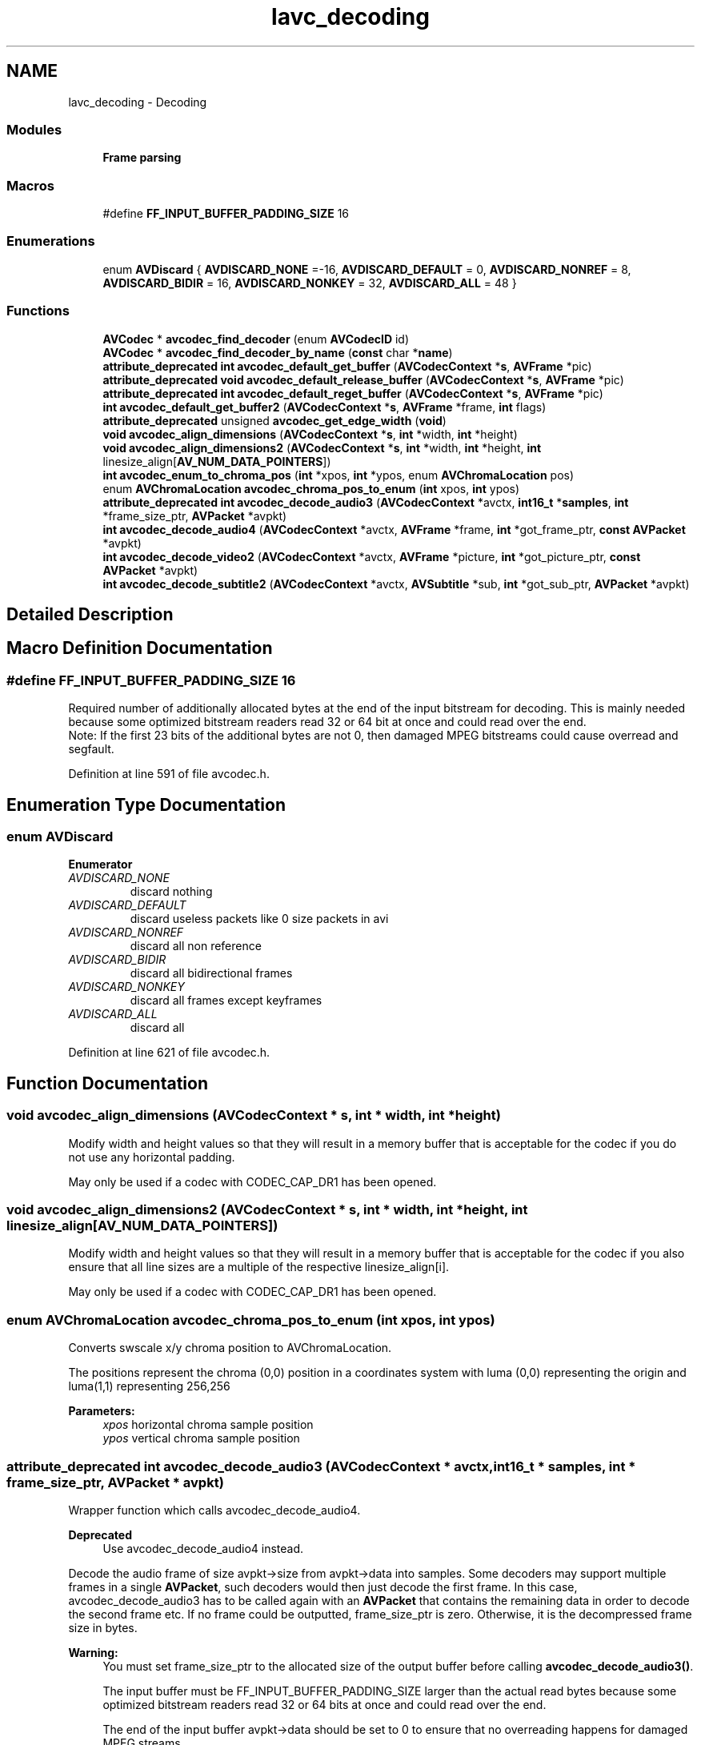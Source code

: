 .TH "lavc_decoding" 3 "Thu Apr 28 2016" "Audacity" \" -*- nroff -*-
.ad l
.nh
.SH NAME
lavc_decoding \- Decoding
.SS "Modules"

.in +1c
.ti -1c
.RI "\fBFrame parsing\fP"
.br
.in -1c
.SS "Macros"

.in +1c
.ti -1c
.RI "#define \fBFF_INPUT_BUFFER_PADDING_SIZE\fP   16"
.br
.in -1c
.SS "Enumerations"

.in +1c
.ti -1c
.RI "enum \fBAVDiscard\fP { \fBAVDISCARD_NONE\fP =-16, \fBAVDISCARD_DEFAULT\fP = 0, \fBAVDISCARD_NONREF\fP = 8, \fBAVDISCARD_BIDIR\fP = 16, \fBAVDISCARD_NONKEY\fP = 32, \fBAVDISCARD_ALL\fP = 48 }"
.br
.in -1c
.SS "Functions"

.in +1c
.ti -1c
.RI "\fBAVCodec\fP * \fBavcodec_find_decoder\fP (enum \fBAVCodecID\fP id)"
.br
.ti -1c
.RI "\fBAVCodec\fP * \fBavcodec_find_decoder_by_name\fP (\fBconst\fP char *\fBname\fP)"
.br
.ti -1c
.RI "\fBattribute_deprecated\fP \fBint\fP \fBavcodec_default_get_buffer\fP (\fBAVCodecContext\fP *\fBs\fP, \fBAVFrame\fP *pic)"
.br
.ti -1c
.RI "\fBattribute_deprecated\fP \fBvoid\fP \fBavcodec_default_release_buffer\fP (\fBAVCodecContext\fP *\fBs\fP, \fBAVFrame\fP *pic)"
.br
.ti -1c
.RI "\fBattribute_deprecated\fP \fBint\fP \fBavcodec_default_reget_buffer\fP (\fBAVCodecContext\fP *\fBs\fP, \fBAVFrame\fP *pic)"
.br
.ti -1c
.RI "\fBint\fP \fBavcodec_default_get_buffer2\fP (\fBAVCodecContext\fP *\fBs\fP, \fBAVFrame\fP *frame, \fBint\fP flags)"
.br
.ti -1c
.RI "\fBattribute_deprecated\fP unsigned \fBavcodec_get_edge_width\fP (\fBvoid\fP)"
.br
.ti -1c
.RI "\fBvoid\fP \fBavcodec_align_dimensions\fP (\fBAVCodecContext\fP *\fBs\fP, \fBint\fP *width, \fBint\fP *height)"
.br
.ti -1c
.RI "\fBvoid\fP \fBavcodec_align_dimensions2\fP (\fBAVCodecContext\fP *\fBs\fP, \fBint\fP *width, \fBint\fP *height, \fBint\fP linesize_align[\fBAV_NUM_DATA_POINTERS\fP])"
.br
.ti -1c
.RI "\fBint\fP \fBavcodec_enum_to_chroma_pos\fP (\fBint\fP *xpos, \fBint\fP *ypos, enum \fBAVChromaLocation\fP pos)"
.br
.ti -1c
.RI "enum \fBAVChromaLocation\fP \fBavcodec_chroma_pos_to_enum\fP (\fBint\fP xpos, \fBint\fP ypos)"
.br
.ti -1c
.RI "\fBattribute_deprecated\fP \fBint\fP \fBavcodec_decode_audio3\fP (\fBAVCodecContext\fP *avctx, \fBint16_t\fP *\fBsamples\fP, \fBint\fP *frame_size_ptr, \fBAVPacket\fP *avpkt)"
.br
.ti -1c
.RI "\fBint\fP \fBavcodec_decode_audio4\fP (\fBAVCodecContext\fP *avctx, \fBAVFrame\fP *frame, \fBint\fP *got_frame_ptr, \fBconst\fP \fBAVPacket\fP *avpkt)"
.br
.ti -1c
.RI "\fBint\fP \fBavcodec_decode_video2\fP (\fBAVCodecContext\fP *avctx, \fBAVFrame\fP *picture, \fBint\fP *got_picture_ptr, \fBconst\fP \fBAVPacket\fP *avpkt)"
.br
.ti -1c
.RI "\fBint\fP \fBavcodec_decode_subtitle2\fP (\fBAVCodecContext\fP *avctx, \fBAVSubtitle\fP *sub, \fBint\fP *got_sub_ptr, \fBAVPacket\fP *avpkt)"
.br
.in -1c
.SH "Detailed Description"
.PP 

.SH "Macro Definition Documentation"
.PP 
.SS "#define FF_INPUT_BUFFER_PADDING_SIZE   16"
Required number of additionally allocated bytes at the end of the input bitstream for decoding\&. This is mainly needed because some optimized bitstream readers read 32 or 64 bit at once and could read over the end\&.
.br
 Note: If the first 23 bits of the additional bytes are not 0, then damaged MPEG bitstreams could cause overread and segfault\&. 
.PP
Definition at line 591 of file avcodec\&.h\&.
.SH "Enumeration Type Documentation"
.PP 
.SS "enum \fBAVDiscard\fP"

.PP
\fBEnumerator\fP
.in +1c
.TP
\fB\fIAVDISCARD_NONE \fP\fP
discard nothing 
.TP
\fB\fIAVDISCARD_DEFAULT \fP\fP
discard useless packets like 0 size packets in avi 
.TP
\fB\fIAVDISCARD_NONREF \fP\fP
discard all non reference 
.TP
\fB\fIAVDISCARD_BIDIR \fP\fP
discard all bidirectional frames 
.TP
\fB\fIAVDISCARD_NONKEY \fP\fP
discard all frames except keyframes 
.TP
\fB\fIAVDISCARD_ALL \fP\fP
discard all 
.PP
Definition at line 621 of file avcodec\&.h\&.
.SH "Function Documentation"
.PP 
.SS "\fBvoid\fP avcodec_align_dimensions (\fBAVCodecContext\fP * s, \fBint\fP * width, \fBint\fP * height)"
Modify width and height values so that they will result in a memory buffer that is acceptable for the codec if you do not use any horizontal padding\&.
.PP
May only be used if a codec with CODEC_CAP_DR1 has been opened\&. 
.SS "\fBvoid\fP avcodec_align_dimensions2 (\fBAVCodecContext\fP * s, \fBint\fP * width, \fBint\fP * height, \fBint\fP linesize_align[AV_NUM_DATA_POINTERS])"
Modify width and height values so that they will result in a memory buffer that is acceptable for the codec if you also ensure that all line sizes are a multiple of the respective linesize_align[i]\&.
.PP
May only be used if a codec with CODEC_CAP_DR1 has been opened\&. 
.SS "enum \fBAVChromaLocation\fP avcodec_chroma_pos_to_enum (\fBint\fP xpos, \fBint\fP ypos)"
Converts swscale x/y chroma position to AVChromaLocation\&.
.PP
The positions represent the chroma (0,0) position in a coordinates system with luma (0,0) representing the origin and luma(1,1) representing 256,256
.PP
\fBParameters:\fP
.RS 4
\fIxpos\fP horizontal chroma sample position 
.br
\fIypos\fP vertical chroma sample position 
.RE
.PP

.SS "\fBattribute_deprecated\fP \fBint\fP avcodec_decode_audio3 (\fBAVCodecContext\fP * avctx, \fBint16_t\fP * samples, \fBint\fP * frame_size_ptr, \fBAVPacket\fP * avpkt)"
Wrapper function which calls avcodec_decode_audio4\&.
.PP
\fBDeprecated\fP
.RS 4
Use avcodec_decode_audio4 instead\&.
.RE
.PP
.PP
Decode the audio frame of size avpkt->size from avpkt->data into samples\&. Some decoders may support multiple frames in a single \fBAVPacket\fP, such decoders would then just decode the first frame\&. In this case, avcodec_decode_audio3 has to be called again with an \fBAVPacket\fP that contains the remaining data in order to decode the second frame etc\&. If no frame could be outputted, frame_size_ptr is zero\&. Otherwise, it is the decompressed frame size in bytes\&.
.PP
\fBWarning:\fP
.RS 4
You must set frame_size_ptr to the allocated size of the output buffer before calling \fBavcodec_decode_audio3()\fP\&.
.PP
The input buffer must be FF_INPUT_BUFFER_PADDING_SIZE larger than the actual read bytes because some optimized bitstream readers read 32 or 64 bits at once and could read over the end\&.
.PP
The end of the input buffer avpkt->data should be set to 0 to ensure that no overreading happens for damaged MPEG streams\&.
.PP
You must not provide a custom get_buffer() when using \fBavcodec_decode_audio3()\fP\&. Doing so will override it with avcodec_default_get_buffer\&. Use \fBavcodec_decode_audio4()\fP instead, which does allow the application to provide a custom get_buffer()\&.
.RE
.PP
\fBNote:\fP
.RS 4
You might have to align the input buffer avpkt->data and output buffer samples\&. The alignment requirements depend on the CPU: On some CPUs it isn't necessary at all, on others it won't work at all if not aligned and on others it will work but it will have an impact on performance\&.
.RE
.PP
In practice, avpkt->data should have 4 byte alignment at minimum and samples should be 16 byte aligned unless the CPU doesn't need it (AltiVec and SSE do)\&.
.PP
\fBNote:\fP
.RS 4
Codecs which have the CODEC_CAP_DELAY capability set have a delay between input and output, these need to be fed with avpkt->data=NULL, avpkt->size=0 at the end to return the remaining frames\&.
.RE
.PP
\fBParameters:\fP
.RS 4
\fIavctx\fP the codec context 
.br
\fIsamples\fP the output buffer, sample type in avctx->sample_fmt If the sample format is planar, each channel plane will be the same size, with no padding between channels\&. 
.br
\fIframe_size_ptr\fP the output buffer size in bytes 
.br
\fIavpkt\fP The input \fBAVPacket\fP containing the input buffer\&. You can create such packet with \fBav_init_packet()\fP and by then setting data and size, some decoders might in addition need other fields\&. All decoders are designed to use the least fields possible though\&. 
.RE
.PP
\fBReturns:\fP
.RS 4
On error a negative value is returned, otherwise the number of bytes used or zero if no frame data was decompressed (used) from the input \fBAVPacket\fP\&. 
.RE
.PP

.SS "\fBint\fP avcodec_decode_audio4 (\fBAVCodecContext\fP * avctx, \fBAVFrame\fP * frame, \fBint\fP * got_frame_ptr, \fBconst\fP \fBAVPacket\fP * avpkt)"
Decode the audio frame of size avpkt->size from avpkt->data into frame\&.
.PP
Some decoders may support multiple frames in a single \fBAVPacket\fP\&. Such decoders would then just decode the first frame and the return value would be less than the packet size\&. In this case, avcodec_decode_audio4 has to be called again with an \fBAVPacket\fP containing the remaining data in order to decode the second frame, etc\&.\&.\&. Even if no frames are returned, the packet needs to be fed to the decoder with remaining data until it is completely consumed or an error occurs\&.
.PP
Some decoders (those marked with CODEC_CAP_DELAY) have a delay between input and output\&. This means that for some packets they will not immediately produce decoded output and need to be flushed at the end of decoding to get all the decoded data\&. Flushing is done by calling this function with packets with avpkt->data set to NULL and avpkt->size set to 0 until it stops returning samples\&. It is safe to flush even those decoders that are not marked with CODEC_CAP_DELAY, then no samples will be returned\&.
.PP
\fBWarning:\fP
.RS 4
The input buffer, avpkt->data must be FF_INPUT_BUFFER_PADDING_SIZE larger than the actual read bytes because some optimized bitstream readers read 32 or 64 bits at once and could read over the end\&.
.RE
.PP
\fBParameters:\fP
.RS 4
\fIavctx\fP the codec context 
.br
\fIframe\fP The \fBAVFrame\fP in which to store decoded audio samples\&. The decoder will allocate a buffer for the decoded frame by calling the \fBAVCodecContext\&.get_buffer2()\fP callback\&. When \fBAVCodecContext\&.refcounted_frames\fP is set to 1, the frame is reference counted and the returned reference belongs to the caller\&. The caller must release the frame using \fBav_frame_unref()\fP when the frame is no longer needed\&. The caller may safely write to the frame if \fBav_frame_is_writable()\fP returns 1\&. When \fBAVCodecContext\&.refcounted_frames\fP is set to 0, the returned reference belongs to the decoder and is valid only until the next call to this function or until closing or flushing the decoder\&. The caller may not write to it\&. 
.br
\fIgot_frame_ptr\fP Zero if no frame could be decoded, otherwise it is non-zero\&. Note that this field being set to zero does not mean that an error has occurred\&. For decoders with CODEC_CAP_DELAY set, no given decode call is guaranteed to produce a frame\&. 
.br
\fIavpkt\fP The input \fBAVPacket\fP containing the input buffer\&. At least avpkt->data and avpkt->size should be set\&. Some decoders might also require additional fields to be set\&. 
.RE
.PP
\fBReturns:\fP
.RS 4
A negative error code is returned if an error occurred during decoding, otherwise the number of bytes consumed from the input \fBAVPacket\fP is returned\&. 
.RE
.PP

.SS "\fBint\fP avcodec_decode_subtitle2 (\fBAVCodecContext\fP * avctx, \fBAVSubtitle\fP * sub, \fBint\fP * got_sub_ptr, \fBAVPacket\fP * avpkt)"
Decode a subtitle message\&. Return a negative value on error, otherwise return the number of bytes used\&. If no subtitle could be decompressed, got_sub_ptr is zero\&. Otherwise, the subtitle is stored in *sub\&. Note that CODEC_CAP_DR1 is not available for subtitle codecs\&. This is for simplicity, because the performance difference is expect to be negligible and reusing a get_buffer written for video codecs would probably perform badly due to a potentially very different allocation pattern\&.
.PP
Some decoders (those marked with CODEC_CAP_DELAY) have a delay between input and output\&. This means that for some packets they will not immediately produce decoded output and need to be flushed at the end of decoding to get all the decoded data\&. Flushing is done by calling this function with packets with avpkt->data set to NULL and avpkt->size set to 0 until it stops returning subtitles\&. It is safe to flush even those decoders that are not marked with CODEC_CAP_DELAY, then no subtitles will be returned\&.
.PP
\fBParameters:\fP
.RS 4
\fIavctx\fP the codec context 
.br
\fIsub\fP The \fBAVSubtitle\fP in which the decoded subtitle will be stored, must be freed with avsubtitle_free if *got_sub_ptr is set\&. 
.br
\fIgot_sub_ptr\fP Zero if no subtitle could be decompressed, otherwise, it is nonzero\&. 
.br
\fIavpkt\fP The input \fBAVPacket\fP containing the input buffer\&. 
.RE
.PP

.SS "\fBint\fP avcodec_decode_video2 (\fBAVCodecContext\fP * avctx, \fBAVFrame\fP * picture, \fBint\fP * got_picture_ptr, \fBconst\fP \fBAVPacket\fP * avpkt)"
Decode the video frame of size avpkt->size from avpkt->data into picture\&. Some decoders may support multiple frames in a single \fBAVPacket\fP, such decoders would then just decode the first frame\&.
.PP
\fBWarning:\fP
.RS 4
The input buffer must be FF_INPUT_BUFFER_PADDING_SIZE larger than the actual read bytes because some optimized bitstream readers read 32 or 64 bits at once and could read over the end\&.
.PP
The end of the input buffer buf should be set to 0 to ensure that no overreading happens for damaged MPEG streams\&.
.RE
.PP
\fBNote:\fP
.RS 4
Codecs which have the CODEC_CAP_DELAY capability set have a delay between input and output, these need to be fed with avpkt->data=NULL, avpkt->size=0 at the end to return the remaining frames\&.
.RE
.PP
\fBParameters:\fP
.RS 4
\fIavctx\fP the codec context 
.br
\fIpicture\fP The \fBAVFrame\fP in which the decoded video frame will be stored\&. Use \fBav_frame_alloc()\fP to get an \fBAVFrame\fP\&. The codec will allocate memory for the actual bitmap by calling the \fBAVCodecContext\&.get_buffer2()\fP callback\&. When \fBAVCodecContext\&.refcounted_frames\fP is set to 1, the frame is reference counted and the returned reference belongs to the caller\&. The caller must release the frame using \fBav_frame_unref()\fP when the frame is no longer needed\&. The caller may safely write to the frame if \fBav_frame_is_writable()\fP returns 1\&. When \fBAVCodecContext\&.refcounted_frames\fP is set to 0, the returned reference belongs to the decoder and is valid only until the next call to this function or until closing or flushing the decoder\&. The caller may not write to it\&.
.br
\fIavpkt\fP The input \fBAVPacket\fP containing the input buffer\&. You can create such packet with \fBav_init_packet()\fP and by then setting data and size, some decoders might in addition need other fields like flags&AV_PKT_FLAG_KEY\&. All decoders are designed to use the least fields possible\&. 
.br
\fIgot_picture_ptr\fP Zero if no frame could be decompressed, otherwise, it is nonzero\&. 
.RE
.PP
\fBReturns:\fP
.RS 4
On error a negative value is returned, otherwise the number of bytes used or zero if no frame could be decompressed\&. 
.RE
.PP

.SS "\fBattribute_deprecated\fP \fBint\fP avcodec_default_get_buffer (\fBAVCodecContext\fP * s, \fBAVFrame\fP * pic)"

.SS "\fBint\fP avcodec_default_get_buffer2 (\fBAVCodecContext\fP * s, \fBAVFrame\fP * frame, \fBint\fP flags)"
The default callback for \fBAVCodecContext\&.get_buffer2()\fP\&. It is made public so it can be called by custom get_buffer2() implementations for decoders without CODEC_CAP_DR1 set\&. 
.SS "\fBattribute_deprecated\fP \fBint\fP avcodec_default_reget_buffer (\fBAVCodecContext\fP * s, \fBAVFrame\fP * pic)"

.SS "\fBattribute_deprecated\fP \fBvoid\fP avcodec_default_release_buffer (\fBAVCodecContext\fP * s, \fBAVFrame\fP * pic)"

.SS "\fBint\fP avcodec_enum_to_chroma_pos (\fBint\fP * xpos, \fBint\fP * ypos, enum \fBAVChromaLocation\fP pos)"
Converts AVChromaLocation to swscale x/y chroma position\&.
.PP
The positions represent the chroma (0,0) position in a coordinates system with luma (0,0) representing the origin and luma(1,1) representing 256,256
.PP
\fBParameters:\fP
.RS 4
\fIxpos\fP horizontal chroma sample position 
.br
\fIypos\fP vertical chroma sample position 
.RE
.PP

.SS "\fBAVCodec\fP* avcodec_find_decoder (enum \fBAVCodecID\fP id)"
Find a registered decoder with a matching codec ID\&.
.PP
\fBParameters:\fP
.RS 4
\fIid\fP AVCodecID of the requested decoder 
.RE
.PP
\fBReturns:\fP
.RS 4
A decoder if one was found, NULL otherwise\&. 
.RE
.PP

.SS "\fBAVCodec\fP* avcodec_find_decoder_by_name (\fBconst\fP char * name)"
Find a registered decoder with the specified name\&.
.PP
\fBParameters:\fP
.RS 4
\fIname\fP name of the requested decoder 
.RE
.PP
\fBReturns:\fP
.RS 4
A decoder if one was found, NULL otherwise\&. 
.RE
.PP

.SS "\fBattribute_deprecated\fP unsigned avcodec_get_edge_width (\fBvoid\fP)"
Return the amount of padding in pixels which the get_buffer callback must provide around the edge of the image for codecs which do not have the CODEC_FLAG_EMU_EDGE flag\&.
.PP
\fBReturns:\fP
.RS 4
Required padding in pixels\&.
.RE
.PP
\fBDeprecated\fP
.RS 4
CODEC_FLAG_EMU_EDGE is deprecated, so this function is no longer needed 
.RE
.PP

.SH "Author"
.PP 
Generated automatically by Doxygen for Audacity from the source code\&.
